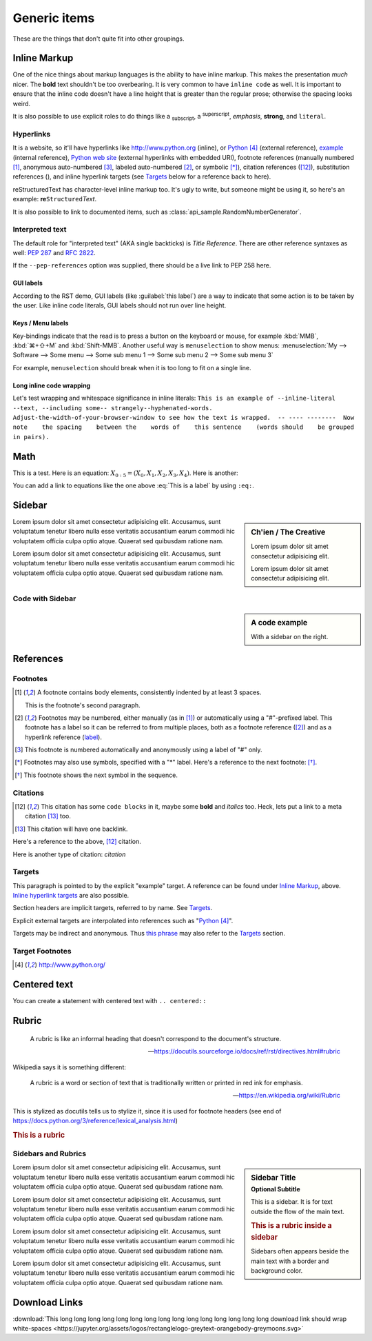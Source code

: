 ..
   Copyright (c) 2021 Pradyun Gedam
   Licensed under Creative Commons Attribution-ShareAlike 4.0 International License
   SPDX-License-Identifier: CC-BY-SA-4.0

.. |EXAMPLE| image:: https://jupyter.org/assets/logos/rectanglelogo-greytext-orangebody-greymoons.svg
    :width: 1em

=============
Generic items
=============

These are the things that don't quite fit into other groupings.

Inline Markup
=============

One of the nice things about markup languages is the ability to have inline
markup. This makes the presentation *much* nicer. The **bold** text shouldn't
be too overbearing. It is very common to have ``inline code`` as well. It is
important to ensure that the inline code doesn't have a line height that is
greater than the regular prose; otherwise the spacing looks weird.

It is also possible to use explicit roles to do things like a :sub:`subscript`,
a :sup:`superscript`, :emphasis:`emphasis`, :strong:`strong`, and
:literal:`literal`.

Hyperlinks
----------

It is a website, so it'll have hyperlinks like http://www.python.org (inline),
or Python_ (external reference), example_ (internal reference),
`Python web site <http://www.python.org>`__ (external hyperlinks with embedded
URI), footnote references (manually numbered [1]_, anonymous auto-numbered [#]_,
labeled auto-numbered [#label]_, or symbolic [*]_), citation references ([12]_),
substitution references (|example|), and _`inline hyperlink targets`
(see Targets_ below for a reference back to here).

reStructuredText has character-level inline markup too. It's ugly to write, but
someone might be using it, so here's an example: **re**\ ``Structured``\ *Text*.

It is also possible to link to documented items, such as
:class:`api_sample.RandomNumberGenerator`.

Interpreted text
----------------

The default role for "interpreted text" (AKA single backticks) is
`Title Reference`. There are other reference syntaxes as well: :PEP:`287` and
:RFC:`2822`.

If the ``--pep-references`` option was supplied, there should be a live link to
PEP 258 here.

GUI labels
^^^^^^^^^^

According to the RST demo, GUI labels (like :guilabel:`this label`) are a way to
indicate that some action is to be taken by the user. Like inline code literals,
GUI labels should not run over line height.

Keys / Menu labels
^^^^^^^^^^^^^^^^^^

Key-bindings indicate that the read is to press a button on the keyboard or
mouse, for example :kbd:`MMB`, :kbd:`⌘+⇧+M` and :kbd:`Shift-MMB`. Another
useful way is ``menuselection`` to show menus:
:menuselection:`My --> Software --> Some menu --> Some sub menu 1 --> Some sub menu 2 --> Some sub menu 3`

For example, ``menuselection`` should break when it is too long to fit on a
single line.

Long inline code wrapping
^^^^^^^^^^^^^^^^^^^^^^^^^

.. DO NOT RE-WRAP THE FOLLOWING PARAGRAPH!

Let's test wrapping and whitespace significance in inline literals:
``This is an example of --inline-literal --text, --including some--
strangely--hyphenated-words.  Adjust-the-width-of-your-browser-window
to see how the text is wrapped.  -- ---- --------  Now note    the
spacing    between the    words of    this sentence    (words
should    be grouped    in pairs).``

Math
====

This is a test. Here is an equation:
:math:`X_{0:5} = (X_0, X_1, X_2, X_3, X_4)`.
Here is another:

.. math::
    :label: This is a label

    \nabla^2 f =
    \frac{1}{r^2} \frac{\partial}{\partial r}
    \left( r^2 \frac{\partial f}{\partial r} \right) +
    \frac{1}{r^2 \sin \theta} \frac{\partial f}{\partial \theta}
    \left( \sin \theta \, \frac{\partial f}{\partial \theta} \right) +
    \frac{1}{r^2 \sin^2\theta} \frac{\partial^2 f}{\partial \phi^2}

You can add a link to equations like the one above :eq:`This is a label` by using
``:eq:``.


Sidebar
=======

.. sidebar:: Ch'ien / The Creative

    Lorem ipsum dolor sit amet consectetur adipisicing elit.

    .. image:: https://jupyter.org/assets/logos/rectanglelogo-greytext-orangebody-greymoons.svg

    Lorem ipsum dolor sit amet consectetur adipisicing elit.

Lorem ipsum dolor sit amet consectetur adipisicing elit. Accusamus, sunt
voluptatum tenetur libero nulla esse veritatis accusantium earum commodi hic
voluptatem officia culpa optio atque. Quaerat sed quibusdam ratione nam.

Lorem ipsum dolor sit amet consectetur adipisicing elit. Accusamus, sunt
voluptatum tenetur libero nulla esse veritatis accusantium earum commodi hic
voluptatem officia culpa optio atque. Quaerat sed quibusdam ratione nam.

Code with Sidebar
-----------------

.. sidebar:: A code example

    With a sidebar on the right.

.. code-block:: python
    :caption: Code blocks can also have captions.
    :linenos:

    print("one")
    print("two")
    print("three")
    print("four")
    print("five")
    print("six")
    print("seven")
    print("eight")
    print("nine")
    print("ten")
    print("eleven")
    print("twelve")
    print("thirteen")
    print("fourteen")

References
==========

Footnotes
---------

.. [1] A footnote contains body elements, consistently indented by at
   least 3 spaces.

   This is the footnote's second paragraph.

.. [#label] Footnotes may be numbered, either manually (as in [1]_) or
   automatically using a "#"-prefixed label.  This footnote has a
   label so it can be referred to from multiple places, both as a
   footnote reference ([#label]_) and as a hyperlink reference
   (label_).

.. [#] This footnote is numbered automatically and anonymously using a
   label of "#" only.

.. [*] Footnotes may also use symbols, specified with a "*" label.
   Here's a reference to the next footnote: [*]_.

.. [*] This footnote shows the next symbol in the sequence.

Citations
---------

.. [12] This citation has some ``code blocks`` in it, maybe some **bold** and
       *italics* too. Heck, lets put a link to a meta citation [13]_ too.

.. [13] This citation will have one backlink.

Here's a reference to the above, [12]_ citation.

Here is another type of citation: `citation`

Targets
-------

.. _example:

This paragraph is pointed to by the explicit "example" target.
A reference can be found under `Inline Markup`_, above. `Inline
hyperlink targets`_ are also possible.

Section headers are implicit targets, referred to by name. See
Targets_.

Explicit external targets are interpolated into references such as "Python_".

.. _Python: http://www.python.org/

Targets may be indirect and anonymous.  Thus `this phrase`__ may also
refer to the Targets_ section.

__ Targets_

Target Footnotes
----------------

.. target-notes::

Centered text
=============

You can create a statement with centered text with ``.. centered::``

.. centered:: This is centered text!

Rubric
======

  A rubric is like an informal heading that doesn't correspond to the document's structure.

  -- https://docutils.sourceforge.io/docs/ref/rst/directives.html#rubric

Wikipedia says it is something different:

  A rubric is a word or section of text that is traditionally written or printed in red ink for emphasis.

  -- https://en.wikipedia.org/wiki/Rubric

This is stylized as docutils tells us to stylize it, since it is used for footnote headers (see end of https://docs.python.org/3/reference/lexical_analysis.html)

.. rubric:: This is a rubric

Sidebars and Rubrics
--------------------

.. sidebar:: Sidebar Title
   :subtitle: Optional Subtitle

   This is a sidebar.  It is for text outside the flow of the main
   text.

   .. rubric:: This is a rubric inside a sidebar

   Sidebars often appears beside the main text with a border and
   background color.

Lorem ipsum dolor sit amet consectetur adipisicing elit. Accusamus, sunt
voluptatum tenetur libero nulla esse veritatis accusantium earum commodi hic
voluptatem officia culpa optio atque. Quaerat sed quibusdam ratione nam.

Lorem ipsum dolor sit amet consectetur adipisicing elit. Accusamus, sunt
voluptatum tenetur libero nulla esse veritatis accusantium earum commodi hic
voluptatem officia culpa optio atque. Quaerat sed quibusdam ratione nam.

Lorem ipsum dolor sit amet consectetur adipisicing elit. Accusamus, sunt
voluptatum tenetur libero nulla esse veritatis accusantium earum commodi hic
voluptatem officia culpa optio atque. Quaerat sed quibusdam ratione nam.

Lorem ipsum dolor sit amet consectetur adipisicing elit. Accusamus, sunt
voluptatum tenetur libero nulla esse veritatis accusantium earum commodi hic
voluptatem officia culpa optio atque. Quaerat sed quibusdam ratione nam.

Download Links
==============

:download:`This long long long long long long long long long long long long long long long download link should wrap white-spaces <https://jupyter.org/assets/logos/rectanglelogo-greytext-orangebody-greymoons.svg>`
